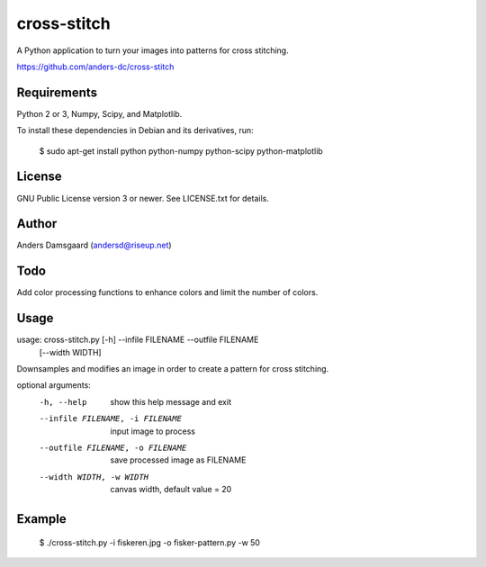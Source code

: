 cross-stitch
============

A Python application to turn your images into patterns for cross stitching.

https://github.com/anders-dc/cross-stitch

Requirements
------------
Python 2 or 3, Numpy, Scipy, and Matplotlib.

To install these dependencies in Debian and its derivatives, run:

  $ sudo apt-get install python python-numpy python-scipy python-matplotlib

License
-------
GNU Public License version 3 or newer. See LICENSE.txt for details.

Author
------
Anders Damsgaard (andersd@riseup.net)

Todo
----
Add color processing functions to enhance colors and limit the number of colors.

Usage
-----

  
usage: cross-stitch.py [-h] --infile FILENAME --outfile FILENAME
                       [--width WIDTH]

Downsamples and modifies an image in order to create a pattern for cross
stitching.

optional arguments:
  -h, --help            show this help message and exit
  --infile FILENAME, -i FILENAME
                        input image to process
  --outfile FILENAME, -o FILENAME
                        save processed image as FILENAME
  --width WIDTH, -w WIDTH
                        canvas width, default value = 20

Example
-------

  $ ./cross-stitch.py -i fiskeren.jpg -o fisker-pattern.py -w 50

.. image:: fiskeren.jpg
   :scale: 50 %
   :alt: Original image

.. image:: fisker-pattern.png
   :scale: 60 %
   :alt: Cross stitching pattern


